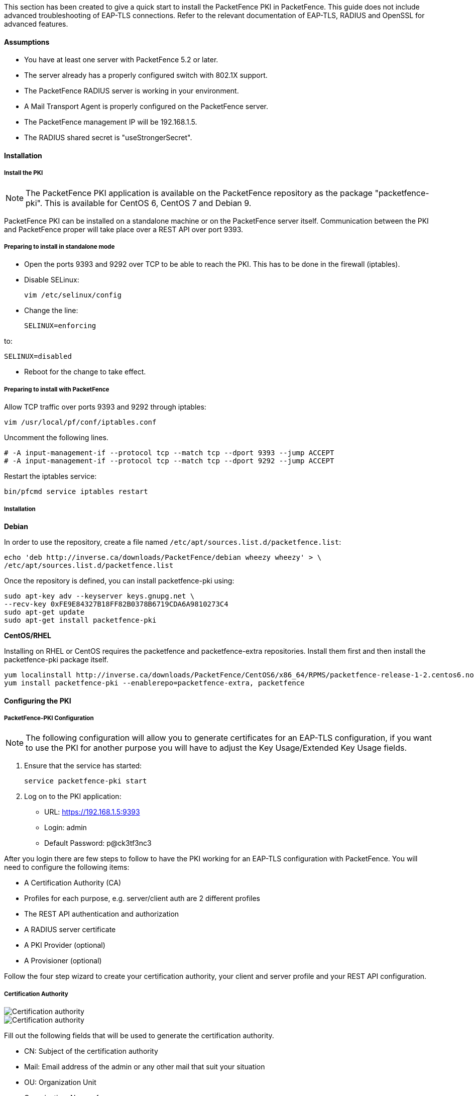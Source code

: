 // to display images directly on GitHub
ifdef::env-github[]
:imagesdir: ../images
endif::[]

This section has been created to give a quick start to install the PacketFence PKI in PacketFence. This guide does not include advanced troubleshooting of EAP-TLS connections. Refer to the relevant documentation of EAP-TLS, RADIUS and OpenSSL for advanced features.

Assumptions
^^^^^^^^^^^

* You have at least one server with PacketFence 5.2 or later.
* The server already has a properly configured switch with 802.1X support.
* The PacketFence RADIUS server is working in your environment.
* A Mail Transport Agent is properly configured on the PacketFence server.
* The PacketFence management IP will be 192.168.1.5.
* The RADIUS shared secret is "useStrongerSecret".

Installation
^^^^^^^^^^^^

Install the PKI
+++++++++++++++

NOTE: The PacketFence PKI application is available on the PacketFence repository as the package "packetfence-pki". This is available for CentOS 6, CentOS 7 and Debian 9.

PacketFence PKI can be installed on a standalone machine or on the PacketFence server itself.
Communication between the PKI and PacketFence proper will take place over a REST API over port 9393.

Preparing to install in standalone mode
+++++++++++++++++++++++++++++++++++++++

** Open the ports 9393 and 9292 over TCP to be able to reach the PKI. This has to be done in the firewall (iptables).

** Disable SELinux:

 vim /etc/selinux/config

** Change the line:

 SELINUX=enforcing

to:

 SELINUX=disabled

** Reboot for the change to take effect.


Preparing to install with PacketFence 
+++++++++++++++++++++++++++++++++++++

Allow TCP traffic over ports 9393 and 9292 through iptables:

 vim /usr/local/pf/conf/iptables.conf
 
Uncomment the following lines. 

 # -A input-management-if --protocol tcp --match tcp --dport 9393 --jump ACCEPT
 # -A input-management-if --protocol tcp --match tcp --dport 9292 --jump ACCEPT

Restart the iptables service:

 bin/pfcmd service iptables restart
 
Installation
++++++++++++

*Debian*

In order to use the repository, create a file named `/etc/apt/sources.list.d/packetfence.list`:

 echo 'deb http://inverse.ca/downloads/PacketFence/debian wheezy wheezy' > \
 /etc/apt/sources.list.d/packetfence.list

Once the repository is defined, you can install packetfence-pki using:

 sudo apt-key adv --keyserver keys.gnupg.net \
 --recv-key 0xFE9E84327B18FF82B0378B6719CDA6A9810273C4
 sudo apt-get update
 sudo apt-get install packetfence-pki

*CentOS/RHEL*

Installing on RHEL or CentOS requires the packetfence and packetfence-extra repositories.
Install them first and then install the packetfence-pki package itself.

 yum localinstall http://inverse.ca/downloads/PacketFence/CentOS6/x86_64/RPMS/packetfence-release-1-2.centos6.noarch.rpm
 yum install packetfence-pki --enablerepo=packetfence-extra, packetfence


Configuring the PKI
^^^^^^^^^^^^^^^^^^^

PacketFence-PKI Configuration
+++++++++++++++++++++++++++++

NOTE: The following configuration will allow you to generate certificates for an EAP-TLS configuration, if you want to use the PKI for another purpose you will have to adjust the Key Usage/Extended Key Usage fields.


1. Ensure that the service has started:

 service packetfence-pki start

2. Log on to the PKI application:

* URL: https://192.168.1.5:9393
* Login: admin
* Default Password: p@ck3tf3nc3

After you login there are few steps to follow to have the PKI working for an EAP-TLS configuration with PacketFence.
You will need to configure the following items: 

* A Certification Authority (CA)
* Profiles for each purpose, e.g. server/client auth are 2 different profiles
* The REST API authentication and authorization
* A RADIUS server certificate
* A PKI Provider (optional)
* A Provisioner (optional)

Follow the four step wizard to create your certification authority, your client and server profile and your REST API configuration.

Certification Authority
+++++++++++++++++++++++

image::packetfence-pki-myca.png[scaledwidth="100%",alt="Certification authority"]

image::packetfence-pki-myca2.png[scaledwidth="100%",alt="Certification authority"]

Fill out the following fields that will be used to generate the certification authority.

* CN: Subject of the certification authority
* Mail: Email address of the admin or any other mail that suit your situation
* OU: Organization Unit
* Organization: Name of your company
* Country: Country (select in the list)
* State: state code (i.e. NY, CA, QC, etc...)
* Locality: City where is the organization 
* Key type, size and digest: we recommend to use the following RSA, 2048, sha1
* Key Usage and Extended Key Usage are not necessary for the certification authority
* Days: Number of validity days, i.e. 10y = 3650

CAUTION: Remember that after the expiration date of your certification authority, every certificate generated by it will be invalidated. We recommend at least 10 years for the CA.

Server authentication Profile
+++++++++++++++++++++++++++++

This profile will be used to generate the RADIUS server certificate and key.
The server certificate is used by the RADIUS server to authenticate its end of the connection to the client.

Fill out the following fields that will be used to generate the certificate profile to use for generating server certificates.

* Name: A name by which to identify this profile
* Validity: Number of validity days, i.e. 2y = 730
* Key type, size and digest: we recommend using the following: RSA, 2048, sha256
* Key Usage: Optional 
* Extended Key Usage: "serverAuth"

* The P12 mail setup is mandatory for the server and client authentication profile. This is required to send the certificate and password by email using the *send certificate* button. 
** If your mail alerts are already working with PacketFence you should use the following:
*** P12 smtp server: 127.0.0.1
*** Tick P12 mail password

The following fields should be configured according to your preferences and will fill out the email sent when exporting the certificate:

* P12 mail subject:  A descriptive line indicating that this is the certificate required to authenticate
* P12 mail from: The email address of the CA manager
* P12 mail header: Text that will appear in all emails sent with the certificate
* P12 mail footer: Optional, e.g. "This email has been generated automatically, please do not reply."

image::packetfence-pki-server-profile.png[scaledwidth="100%",alt="RADIUS server certificate"]

CAUTION: We recommend using a long validity for your RADIUS server certificate to avoid it expiring too frequently (i.e. two to five years).

Client Authentication Profile
+++++++++++++++++++++++++++++

This profile will be used to generate the RADIUS client certificate and key.
The client certificate is used by the 802.1X supplicant to authenticate its end of the connection to the server.

image::packetfence-pki-client-profile.png[scaledwidth="100%",alt="Client Profile configuration"]


REST API Configuration
++++++++++++++++++++++

image::packetfence-pki-rest-api.png[scaledwidth="100%",alt="REST API configuration"]

The fields shown above are required to allow use of the REST API over which PacketFence and the PKI exchange authentication information.
A username and password are mandatory.


Common tasks in PacketFence-PKI interface
^^^^^^^^^^^^^^^^^^^^^^^^^^^^^^^^^^^^^^^^^

Change PKI default password
+++++++++++++++++++++++++++

CAUTION: Please be sure to change the default password to the PKI.

To change PKI default password, you will need to change `admin` user
password. Password can be changed in 'Configuration -> Users' after editing a
user.


User Creation
+++++++++++++

Additional users for specific tasks may be created under 'Configuration -> Users' .

All fields are mandatory. Users can be associated with the REST API configuration.


Creating RADIUS server certificate
++++++++++++++++++++++++++++++++++

CAUTION: After the creation of your certificate you need to sign it.

. Click on 'Add Certificate' button in 'Certificate -> Certificates' menu
. Fill out form fields:
.. Mail: mail address that will receive certificate file and password
.. Profile: your server profile defined above
. Click on 'Submit' button
. Click on 'Sign' button to sign your server certificate
. Click on :
.. 'Send certificate' to send certificate by mail with password
.. 'Download certificate' to download certificate and receive certificate's password by mail


Manage certificates profiles
++++++++++++++++++++++++++++

You can manage certificates profiles under 'Certificate -> Profiles'.


Configuring PacketFence
^^^^^^^^^^^^^^^^^^^^^^^

Certificate storage on PacketFence
++++++++++++++++++++++++++++++++++
 
It is recommended to create a separate directory to separate EAP-TLS certificates from server certificates:

 mkdir /usr/local/pf/conf/ssl/tls_certs/

RADIUS EAP-TLS authentication requires three files: the CA certificate, the server certificate and the private key.

The CA certificate generated by the PacketFence PKI will be placed in `/usr/local/packetfence-pki/ca/`.
Copy the CA certificate (and not it's private key) to the directory created above and make sure it is readable by the "pf" user.

In the case where the PKI was installed on the same server as PacketFence, this will mean for example:
  
 cp /usr/local/packetfence-pki/ca/YourCA.pem /usr/local/pf/conf/ssl/tls_certs/
 chown pf:pf /usr/local/pf/conf/ssl/tls_certs/*

Since the server certificate is stored in the PKI database, you will have to sign and export it to the PacketFence server.

On the PKI web interface, under Certificates click on the "sign" icon for the certificate for your RADIUS server. 
This will automatically sign the certificate with your CA. 
Use the 'Send certificate' or 'Download certificate' to export it. 
The certificate will be exported in p12 format which combines both the certificate and its key. 
The password to decrypt the file will be send by email.

Copy the p12 formatted file to the `tls_certs` directory on the PacketFence server:
 
 scp /path/to/your/downloads/YourCert.* root@192.168.1.5:/usr/local/pf/conf/ssl/tls_certs/

Then, convert the p12 file to the pem format using the `openssl` tool:

 cd /usr/local/pf/conf/ssl/tls_certs/
 openssl pkcs12 -in YourCert.p12 -nocerts -out YourCert.key -nodes
 openssl pkcs12 -in YourCert.p12 -out YourCert.pem -clcerts -nokeys

Ensure that the files are readable by `pf`:

 chown pf:pf /usr/local/pf/conf/ssl/tls_certs/*
 
RADIUS EAP-TLS and packetfence-pki
++++++++++++++++++++++++++++++++++

Using the PKI generated certificates requires editing the RADIUS EAP configuration file.

Edit the `/usr/local/pf/conf/radiusd/eap.conf` file and replace the following lines with references to your new certificates in the 'tls-common' configuration block:

 private_key_file = [% install_dir %]/raddb/certs/server.key
 certificate_file = [% install_dir %]/raddb/certs/server.crt
 ca_file = [% install_dir %]/raddb/certs/ca.pem

E.g.

 private_key_file = [% install_dir %]/conf/ssl/tls_certs/YourCert.key
 certificate_file = [% install_dir %]/conf/ssl/tls_certs/YourCert.pem
 ca_file = [% install_dir %]/conf/ssl/tls_certs/YourCA.pem


Certificate revocation checks also have to be configured using OCSP in the same block.

For example: 

    ocsp {
        enable = yes
        override_cert_url = yes
        url = "http://192.168.1.5:9292/pki/ocsp/"
    }


Regenerate the new configuration files and restart `radiusd` to enable EAP-TLS using your CA signed certificates:

 /usr/local/pf/bin/pfcmd service radiusd generateconfig
 /usr/local/pf/bin/pfcmd service radiusd restart

PacketFence provider configuration
++++++++++++++++++++++++++++++++++

Using the PKI requires configuring the PKI providers section in the PacketFence's web admin interface under 'Configuration -> Advanced Access Configuration -> Users'.
The provider configuration defines how PacketFence connects to the PKI REST API and which profile will be used.

Add a new PKI provider and select PacketFence PKI.

Fill out the form for a PKI provider according to the PKI configuration profile you created earlier.
Pay attention to the username and password which have to match an authorized user in the PKI configuration.

image::packetfence-pki-provider.png[scaledwidth="100%",alt="PacketFence PKI configuration"]

image::packetfence-pki-provider2.png[scaledwidth="100%",alt="PacketFence PKI configuration"]

The "CA cert path" and "Server cert path" fields both need to be absolute (e.g. `/usr/local/pf/conf/ssl/tls_certs/MyCA.pem` is an absolute path).

The "Common name attribute" field defines how the certificate will be generated and what type of "ownership" will associate the certificate to the connection.
If you select 'MAC address', a certificate will be generated for the device itself using the MAC address as the identifier.
If you select 'Username', a certificate will be generated for the user using his login name on the authentication backend (e.g. Active Directory).

IMPORTANT: This means that revoking the certificate for a username based certificate will block all the devices that this user registered.
If you generate the certificates using the MAC address, revoking a certificate will block only that device.

Provisioners configuration
++++++++++++++++++++++++++

Provisioners allow devices to automatically configure themselves to connect to the proper SSID (if applicable), use the proper authentication method (e.g. EAP-TLS) and trust the CA certificate and any certificate signed by it.

Provisioners are configured in the PacketFence's web admin interface under 'Configuration -> Users -> Provisioners', see <<provision,Integrating Provisioning Agents>> section.

Revocation process
++++++++++++++++++

Certificates can be checked for revocation at authentication time using either OCSP to interrogate the PKI for every RADIUS authentication or using the certificate revocation lists (CRL). 

OCSP is scalable, its main downside would be that one request per certificate authentication is sent to the PKI to verify if the certificate is still valid and that adds additional latency to authentication. Additionally, RADIUS authentication then becomes dependent on an external service which could be unreachable although that can be mitigated in the FreeRADIUS configuration.

Using a CRL implies that each time the CRL is updated, every services that uses this CRL has to download it again. For security reason we recommend a short delay on CRL expiration (to avoid using revoked certificate on the network).

By default a CRL list will be created when you revoke a certificate. The file will be under `/usr/local/packetfence-pki/ca/YourProfileName.crl`. Note that one CRL by profile will be created.

